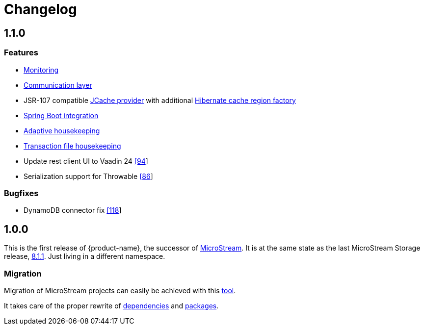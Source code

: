 = Changelog


== 1.1.0

=== Features

* xref:misc:monitoring/index.adoc[Monitoring]
* xref:communication:index.adoc[Communication layer]
* JSR-107 compatible xref:cache:index.adoc[JCache provider] with additional xref:cache:use-cases/hibernate-second-level-cache.adoc[Hibernate cache region factory]
* xref:misc:integrations/spring-boot.adoc[Spring Boot integration]
* xref:storage:configuration/housekeeping.adoc[Adaptive housekeeping]
* xref:storage:configuration/housekeeping.adoc#transaction-file-maximum-size[Transaction file housekeeping]
* Update rest client UI to Vaadin 24 https://github.com/eclipse-store/store/pull/94[[94]]
* Serialization support for Throwable https://github.com/eclipse-serializer/serializer/pull/86[[86]]

=== Bugfixes

* DynamoDB connector fix https://github.com/eclipse-store/store/pull/118[[118]]


== 1.0.0

This is the first release of {product-name}, the successor of https://github.com/microstream-one[MicroStream].
It is at the same state as the last MicroStream Storage release, https://github.com/microstream-one/microstream/releases[8.1.1].
Just living in a different namespace.

=== Migration

Migration of MicroStream projects can easily be achieved with this https://github.com/eclipse-store/store/tree/release/1x/storage/embedded-tools/storage-migrator[tool].

It takes care of the proper rewrite of https://github.com/eclipse-store/store/blob/release/1x/storage/embedded-tools/storage-migrator/src/main/resources/META-INF/mappings/dependency.mappings[dependencies] and https://github.com/eclipse-store/store/blob/release/1x/storage/embedded-tools/storage-migrator/src/main/resources/META-INF/mappings/package.mappings[packages].


